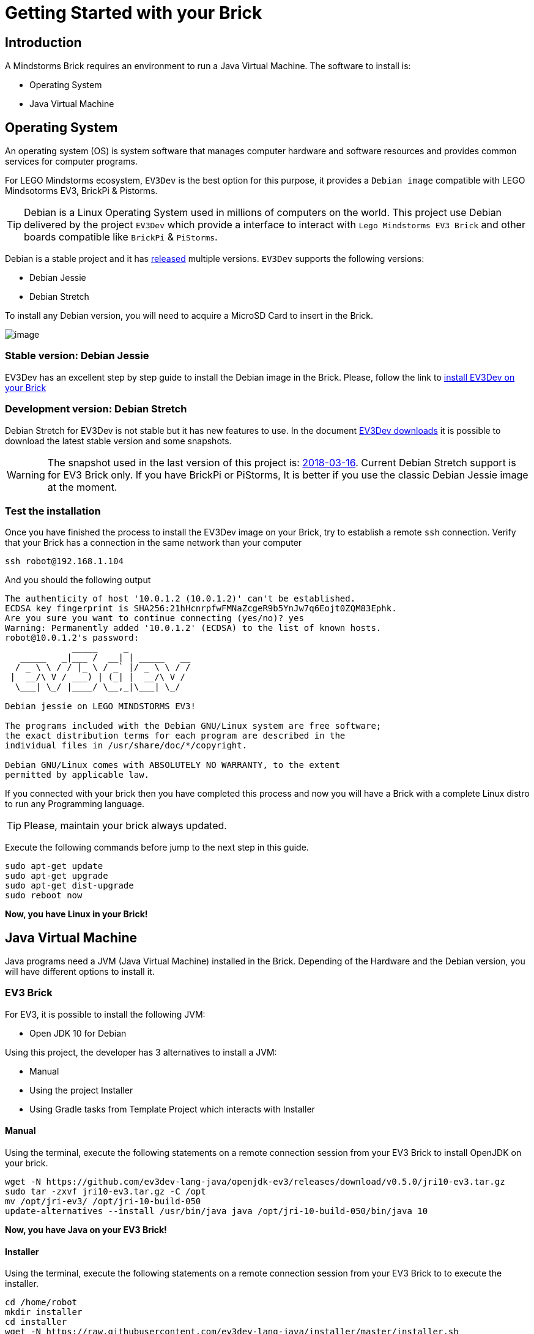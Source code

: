 # Getting Started with your Brick

## Introduction

A Mindstorms Brick requires an environment to run a Java Virtual Machine.
The software to install is:

- Operating System
- Java Virtual Machine

## Operating System

An operating system (OS) is system software that manages computer hardware and software resources
and provides common services for computer programs.

For LEGO Mindstorms ecosystem, `EV3Dev` is the best option for this purpose,
it provides a `Debian image` compatible with LEGO Mindsotorms EV3, BrickPi & Pistorms.

TIP: Debian is a Linux Operating System used in millions of computers on the world.
This project use Debian delivered by the project `EV3Dev` which provide a interface
to interact with `Lego Mindstorms EV3 Brick` and other boards compatible like `BrickPi` & `PiStorms`.

Debian is a stable project and it has link:https://www.debian.org/releases/[released] multiple versions.
`EV3Dev` supports the following versions:

- Debian Jessie
- Debian Stretch

To install any Debian version, you will need to acquire a MicroSD Card to insert in the Brick.

image:microsd.jpg[image]

### Stable version: Debian Jessie

EV3Dev has an excellent step by step guide to install the Debian image in the Brick.
Please, follow the link to link:http://www.ev3dev.org/docs/getting-started/[install EV3Dev on your Brick]

### Development version: Debian Stretch

Debian Stretch for EV3Dev is not stable but it has new features to use.
In the document link:http://www.ev3dev.org/downloads/[EV3Dev downloads] it is possible to download the latest
stable version and some snapshots.

WARNING: The snapshot used in the last version of this project is: link:https://oss.jfrog.org/list/oss-snapshot-local/org/ev3dev/brickstrap/2018-03-16/[2018-03-16].
Current Debian Stretch support is for EV3 Brick only. If you have BrickPi or PiStorms, It is better if you use the classic
Debian Jessie image at the moment.

### Test the installation

Once you have finished the process to install the EV3Dev image on your Brick, try to establish a remote `ssh` connection.
Verify that your Brick has a connection in the same network than your computer

[source]
----
ssh robot@192.168.1.104
----

And you should the following output

[source]
----
The authenticity of host '10.0.1.2 (10.0.1.2)' can't be established.
ECDSA key fingerprint is SHA256:21hHcnrpfwFMNaZcgeR9b5YnJw7q6Eojt0ZQM83Ephk.
Are you sure you want to continue connecting (yes/no)? yes
Warning: Permanently added '10.0.1.2' (ECDSA) to the list of known hosts.
robot@10.0.1.2's password:
             _____     _
   _____   _|___ /  __| | _____   __
  / _ \ \ / / |_ \ / _` |/ _ \ \ / /
 |  __/\ V / ___) | (_| |  __/\ V /
  \___| \_/ |____/ \__,_|\___| \_/

Debian jessie on LEGO MINDSTORMS EV3!

The programs included with the Debian GNU/Linux system are free software;
the exact distribution terms for each program are described in the
individual files in /usr/share/doc/*/copyright.

Debian GNU/Linux comes with ABSOLUTELY NO WARRANTY, to the extent
permitted by applicable law.
----


If you connected with your brick then you have completed this process and
now you will have a Brick with a complete Linux distro to run any Programming language.

TIP: Please, maintain your brick always updated.

Execute the following commands before jump to the next step in this guide.

```
sudo apt-get update
sudo apt-get upgrade
sudo apt-get dist-upgrade
sudo reboot now
```

*Now, you have Linux in your Brick!*

## Java Virtual Machine

Java programs need a JVM (Java Virtual Machine) installed in the Brick.
Depending of the Hardware and the Debian version, you will have different options to install it.

### EV3 Brick

For EV3, it is possible to install the following JVM:

- Open JDK 10 for Debian

Using this project, the developer has 3 alternatives to install a JVM:

- Manual
- Using the project Installer
- Using Gradle tasks from Template Project which interacts with Installer

#### Manual

Using the terminal, execute the following statements on a remote connection session from your EV3 Brick to
install OpenJDK on your brick.

```
wget -N https://github.com/ev3dev-lang-java/openjdk-ev3/releases/download/v0.5.0/jri10-ev3.tar.gz
sudo tar -zxvf jri10-ev3.tar.gz -C /opt
mv /opt/jri-ev3/ /opt/jri-10-build-050
update-alternatives --install /usr/bin/java java /opt/jri-10-build-050/bin/java 10
```

*Now, you have Java on your EV3 Brick!*

#### Installer

Using the terminal, execute the following statements on a remote connection session from your EV3 Brick to
to execute the installer.


```
cd /home/robot
mkdir installer
cd installer
wget -N https://raw.githubusercontent.com/ev3dev-lang-java/installer/master/installer.sh
chmod +x installer.sh
sudo ./installer.sh help
sudo ./installer.sh java
```

#### Gradle Template project

The template project provides some Gradle tasks to interact with Installer project to install Java.
The available tasks:

- getInstaller
- installJava
- javaVersion

### BrickPi 3 / BrickPi+ / PiStorms

Bricks using Raspberry Pi hardware has more CPU/Memory capacity and it is possible to install from Debian Packages.

WARNING: The project only offer support for Debian Jessie.

#### Debian Jessie

##### Manual

Using the terminal, execute the following statements on a remote connection session from your Brick to
install Oracle JRE 8 on your brick.

```
apt-key adv --recv-key --keyserver keyserver.ubuntu.com EEA14886
echo "deb http://ppa.launchpad.net/webupd8team/java/ubuntu trusty main" | sudo tee -a /etc/apt/sources.list
echo "deb-src http://ppa.launchpad.net/webupd8team/java/ubuntu trusty main" | sudo tee -a /etc/apt/sources.list
sudo apt-get update
sudo apt-get install oracle-java8-installer
```

##### Installer

Using the terminal, execute the following statements on a remote connection session from your Brick to
to execute the installer.

```
cd /home/robot
mkdir installer
cd installer
wget -N https://raw.githubusercontent.com/ev3dev-lang-java/installer/master/installer.sh
chmod +x installer.sh
sudo ./installer.sh help
sudo ./installer.sh
```

##### Gradle Template project

WARNING: This option is not available for Debian Jessie at the moment.

### Test your installation

Once you finish the JVM installation process, it is necessary to verify the installation.
Execute the following statement to check that Java command is running in the right way.

```
java -version
```

*Now, your Brick is ready to run your Java programs.*

## Next Step

Continue in the section about link:create-your-first-project.html[Create your first project]

++++

<script>
    (function(i,s,o,g,r,a,m){i['GoogleAnalyticsObject']=r;i[r]=i[r]||function(){
    (i[r].q=i[r].q||[]).push(arguments)},i[r].l=1*new Date();a=s.createElement(o),
    m=s.getElementsByTagName(o)[0];a.async=1;a.src=g;m.parentNode.insertBefore(a,m)
    })(window,document,'script','//www.google-analytics.com/analytics.js','ga');

    ga('create', 'UA-343143-18', 'auto');
    ga('send', 'pageview');
</script>
++++
